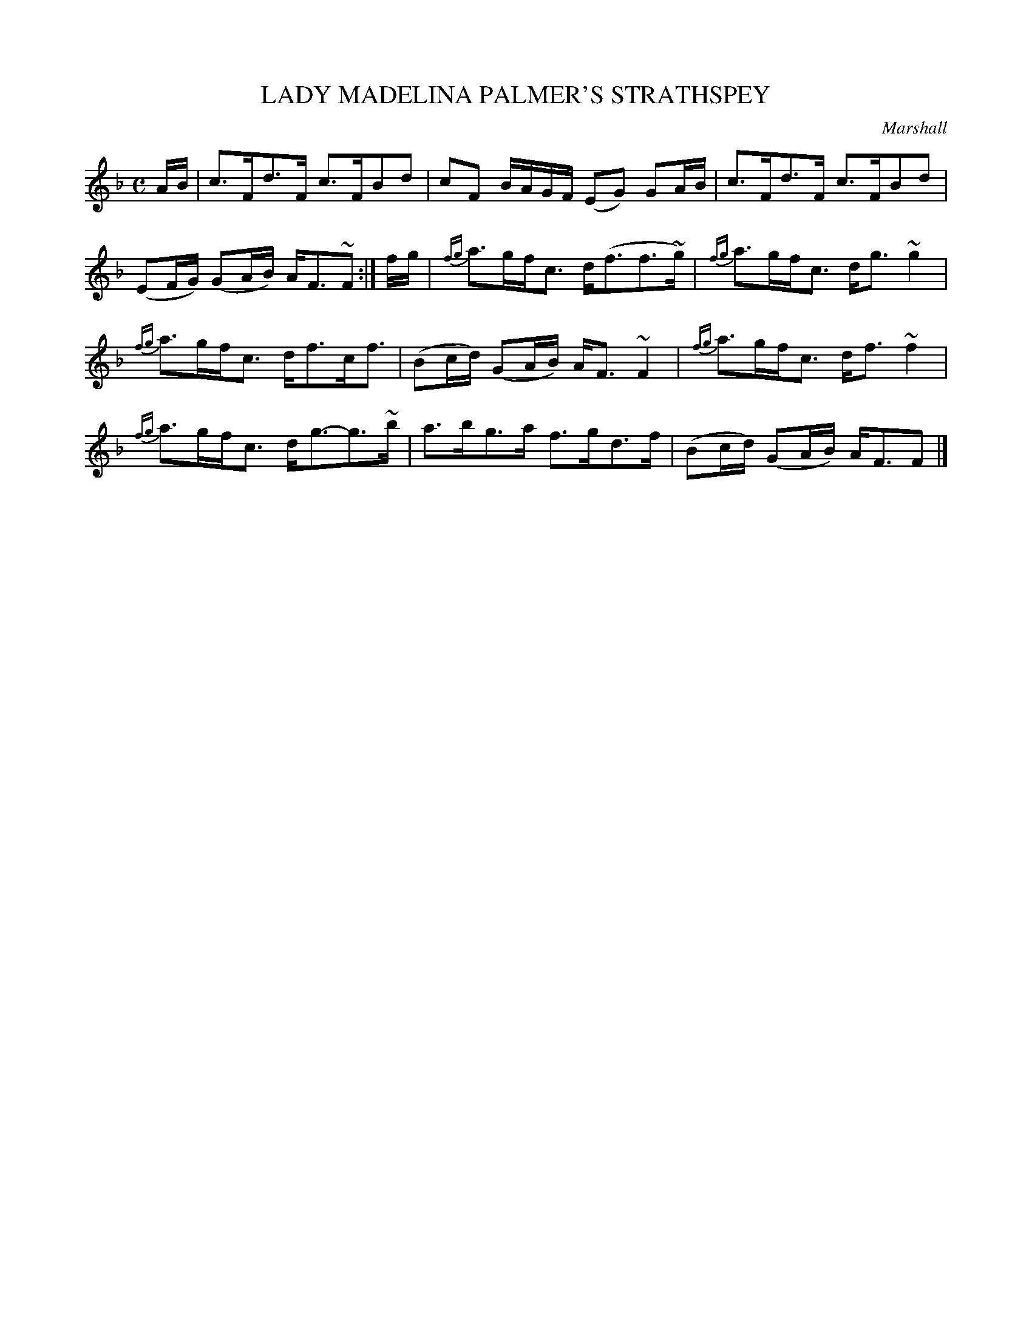 X: 10121
T: LADY MADELINA PALMER'S STRATHSPEY
C: Marshall
%R: strathspey
B: W. Hamilton "Universal Tune-Book" Vol. 1 Glasgow 1844 p.12 #1
S: http://imslp.org/wiki/Hamilton's_Universal_Tune-Book_(Various)
Z: 2016 John Chambers <jc:trillian.mit.edu>
M: C
L: 1/16
K: F
% - - - - - - - - - - - - - - - - - - - - - - - - -
AB |\
c3Fd3F c3FB2d2 | c2F2 BAGF (E2G2) G2AB | c3Fd3F c3FB2d2 |\
(E2FG) (G2AB) AF3~F2 :| fg | {fg}a3gfc3 d(f3f3~g) | {fg}a3gfc3 dg3 ~g4 |
{fg}a3gfc3 df3cf3 | (B2cd) (G2AB) AF3 ~F4 | {fg}a3gfc3 df3 ~f4 |\
{fg}a3gfc3 dg3-g3~b | a3bg3a f3gd3f | (B2cd) (G2AB) AF3F2 |]
% - - - - - - - - - - - - - - - - - - - - - - - - -
